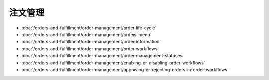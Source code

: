 注文管理
================

-  :doc:`/orders-and-fulfillment/order-management/order-life-cycle`
-  :doc:`/orders-and-fulfillment/order-management/orders-menu`
-  :doc:`/orders-and-fulfillment/order-management/order-information`
-  :doc:`/orders-and-fulfillment/order-management/order-workflows`
-  :doc:`/orders-and-fulfillment/order-management/order-management-statuses`
-  :doc:`/orders-and-fulfillment/order-management/enabling-or-disabling-order-workflows`
-  :doc:`/orders-and-fulfillment/order-management/approving-or-rejecting-orders-in-order-workflows`